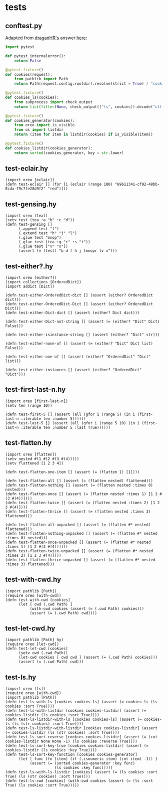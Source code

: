 * tests
:PROPERTIES:
:header-args:hy+: :tangle (meq/tangle-path)
:header-args:python+: :tangle (meq/tangle-path)
:END:

** conftest.py

Adapted from [[https://stackoverflow.com/users/347181/draganhr][draganHR's]] answer [[https://stackoverflow.com/a/35394239/10827766][here]]:

#+begin_src python
import pytest

def pytest_internalerror():
    return False

@pytest.fixture()
def cookies(request):
    from pathlib import Path
    return Path(request.config.rootdir).resolve(strict = True) / "cookies"

@pytest.fixture()
def cookies_ls(cookies):
    from subprocess import check_output
    return list(filter(None, check_output(["ls", cookies]).decode("utf-8").split("\n")))

@pytest.fixture()
def cookies_generator(cookies):
    from oreo import is_visible
    from os import listdir
    return (item for item in listdir(cookies) if is_visible(item))

@pytest.fixture()
def cookies_listdir(cookies_generator):
    return sorted(cookies_generator, key = str.lower)
#+end_src

** test-eclair.hy

#+begin_src hy
(import oreo [eclair])
(defn test-eclair [] (for [i (eclair (range 100) "69611341-cf92-48bb-8cda-79c7fe28d9f2" "red")]))
#+end_src

** test-gensing.hy

#+begin_src hy
(import oreo [tea])
(setv test (tea :a "b" :c "d"))
(defn test-gensing []
      (.append test "f")
      (.extend test "h" "j" "l")
      (.glue test "mnop")
      (.glue test (tea :q "r" :s "t"))
      (.glue test ["v" "x"])
      (assert (= (test) "b d f h j lmnopr tv x")))
#+end_src

** test-either?.hy

#+begin_src hy
(import oreo [either?])
(import collections [OrderedDict])
(import addict [Dict])

(defn test-either-OrderedDict-dict [] (assert (either? OrderedDict dict)))
(defn test-either-OrderedDict-Dict [] (assert (either? OrderedDict Dict)))
(defn test-either-Dict-dict [] (assert (either? Dict dict)))

(defn test-either-Dict-not-string [] (assert (= (either? "Dict" Dict) False)))

(defn test-either-isinstance-string [] (assert (either? "Dict" str)))

(defn test-either-none-of [] (assert (= (either? "Dict" Dict list) False)))

(defn test-either-one-of [] (assert (either? "OrderedDict" "Dict" list)))

(defn test-either-instances [] (assert (either? "OrderedDict" "Dict")))
#+end_src

** test-first-last-n.hy

#+begin_src hy
(import oreo [first-last-n])
(setv ten (range 10))

(defn test-first-5 [] (assert (all (gfor i (range 5) (in i (first-last-n :iterable ten :number 5))))))
(defn test-last-5 [] (assert (all (gfor i (range 5 10) (in i (first-last-n :iterable ten :number 5 :last True))))))
#+end_src

** test-flatten.hy

#+begin_src hy
(import oreo [flatten])
(setv nested #(1 #(2 #(3 #(4)))))
(setv flattened [1 2 3 4])

(defn test-flatten-one-item [] (assert (= (flatten 1) [1])))

(defn test-flatten-all [] (assert (= (flatten nested) flattened)))
(defn test-flatten-nothing [] (assert (= (flatten nested :times 0) nested)))
(defn test-flatten-once [] (assert (= (flatten nested :times 1) [1 2 #(3 #(4))])))
(defn test-flatten-twice [] (assert (= (flatten nested :times 2) [1 2 3 #(4)])))
(defn test-flatten-thrice [] (assert (= (flatten nested :times 3) flattened)))

(defn test-flatten-all-unpacked [] (assert (= (flatten #* nested) flattened)))
(defn test-flatten-nothing-unpacked [] (assert (= (flatten #* nested :times 0) nested)))
(defn test-flatten-once-unpacked [] (assert (= (flatten #* nested :times 1) [1 2 #(3 #(4))])))
(defn test-flatten-twice-unpacked [] (assert (= (flatten #* nested :times 2) [1 2 3 #(4)])))
(defn test-flatten-thrice-unpacked [] (assert (= (flatten #* nested :times 3) flattened)))
#+end_src

** test-with-cwd.hy

#+begin_src hy
(import pathlib [Path])
(require oreo [with-cwd])
(defn test-with-cwd [cookies]
      (let [ cwd (.cwd Path) ]
           (with-cwd cookies (assert (= (.cwd Path) cookies)))
           (assert (= (.cwd Path) cwd))))
#+end_src

** test-let-cwd.hy

#+begin_src hy
(import pathlib [Path] hy)
(require oreo [let-cwd])
(defn test-let-cwd [cookies]
      (setv cwd (.cwd Path))
      (let-cwd cookies [ cwd cwd ] (assert (= (.cwd Path) cookies)))
      (assert (= (.cwd Path) cwd)))
#+end_src

** test-ls.hy

#+begin_src hy
(import oreo [ls])
(require oreo [with-cwd])
(import pathlib [Path])
(defn test-ls-with-ls [cookies cookies-ls] (assert (= cookies-ls (ls cookies :sort True))))
(defn test-ls-with-listdir [cookies cookies-listdir] (assert (= cookies-listdir (ls cookies :sort True))))
(defn test-ls-listdir-with-ls [cookies cookies-ls] (assert (= cookies-ls (ls (str cookies) :sort True))))
(defn test-ls-listdir-with-listdir [cookies cookies-listdir] (assert (= cookies-listdir (ls (str cookies) :sort True))))
(defn test-ls-sort-reverse [cookies cookies-listdir] (assert (= (cut cookies-listdir None None -1) (ls cookies :reverse True))))
(defn test-ls-sort-key-true [cookies cookies-listdir] (assert (= cookies-listdir (ls cookies :key True))))
(defn test-ls-sort-key-function [cookies cookies-generator]
      (let [ func (fn [item] (if (.isnumeric item) (int item) -1)) ]
           (assert (= (sorted cookies-generator :key func)
                      (ls cookies :key func)))))
(defn test-ls-with-ls-listdir [cookies] (assert (= (ls cookies :sort True) (ls (str cookies) :sort True))))
(defn test-ls-cwd [cookies] (with-cwd cookies (assert (= (ls :sort True) (ls cookies :sort True)))))
#+end_src
